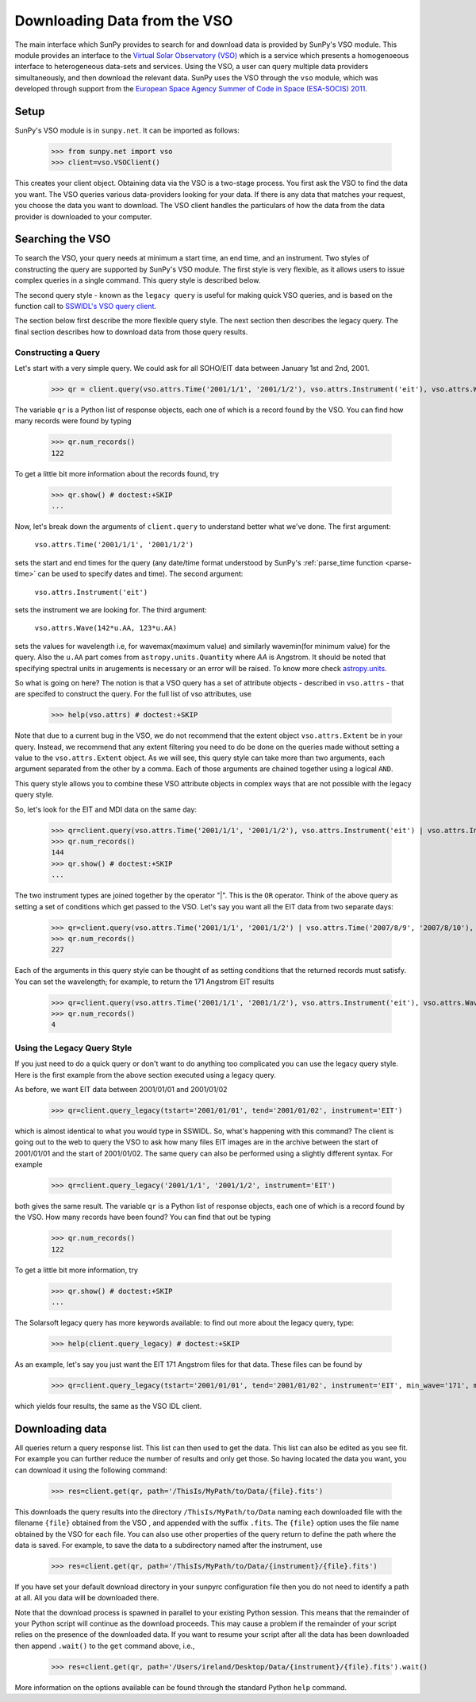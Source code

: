 -----------------------------
Downloading Data from the VSO
-----------------------------

The main interface which SunPy provides to search for and download data is provided by
SunPy's VSO module. This module provides an interface to the 
`Virtual Solar Observatory (VSO) <http://virtualsolar.org>`_
which is a service which presents a homogenoeous interface to heterogeneous 
data-sets and services.  Using the VSO, a user can query multiple data providers 
simultaneously, and then download the relevant data.  SunPy uses the VSO through the ``vso``
module, which was developed through support from the `European Space
Agency Summer of Code in Space (ESA-SOCIS) 2011 
<http://sophia.estec.esa.int/socis2011/>`_.

Setup
-----

SunPy's VSO module is in ``sunpy.net``.  It can be imported as follows:

    >>> from sunpy.net import vso
    >>> client=vso.VSOClient()

This creates your client object. Obtaining data via the VSO is a two-stage process.  
You first ask the VSO to find the data you want.  The VSO
queries various data-providers looking for your data. If there is any data 
that matches your request, you choose the data you want to download.
The VSO client handles the particulars of how the data from
the data provider is downloaded to your computer.

Searching the VSO
-----------------

To search the VSO, your query needs at minimum a start time, an end
time, and an instrument.  Two styles of constructing the query are
supported by SunPy's VSO module.  The first style is very flexible, as
it allows users to issue complex queries in a single command.  This
query style is described below.

The second query style - known as the ``legacy query`` is useful for
making quick VSO queries, and is based on the function call to
`SSWIDL's VSO query client <http://docs.virtualsolar.org/wiki/VsoIDL>`_.

The section below first describe the more flexible query style.  The
next section then describes the legacy query.  The final section
describes how to download data from those query results.

Constructing a Query
^^^^^^^^^^^^^^^^^^^^

Let's start with a very simple query.  We could ask for all SOHO/EIT 
data between January 1st and 2nd, 2001.

    >>> qr = client.query(vso.attrs.Time('2001/1/1', '2001/1/2'), vso.attrs.Instrument('eit'), vso.attrs.Wave(142*u.AA, 123*u.AA))

The variable ``qr`` is a Python list of
response objects, each one of which is a record found by the VSO. You can find how many
records were found by typing

    >>> qr.num_records()
    122

To get a little bit more information about the records found, try

    >>> qr.show() # doctest:+SKIP
    ...


Now, let's break down the arguments of ``client.query`` to understand
better what we've done.  The first argument:

    ``vso.attrs.Time('2001/1/1', '2001/1/2')``

sets the start and end times for the query (any date/time 
format understood by SunPy's :ref:`parse_time function <parse-time>` 
can be used to specify dates and time).  The second argument:

    ``vso.attrs.Instrument('eit')``

sets the instrument we are looking for. The third argument: 

    ``vso.attrs.Wave(142*u.AA, 123*u.AA)``

sets the values for wavelength i.e, for wavemax(maximum value) and 
similarly wavemin(for minimum value) for the query. Also the ``u.AA``
part comes from ``astropy.units.Quantity`` where `AA` is Angstrom. It 
should be noted that specifying spectral units in arugements is 
necessary or an error will be raised. To know more check
`astropy.units <https://astropy.readthedocs.org/en/stable/units/index.html>`_. 

So what is going on here?
The notion is that a VSO query has a set of attribute objects -
described in ``vso.attrs`` - that are specifed to construct the query.
For the full list of vso attributes, use

    >>> help(vso.attrs) # doctest:+SKIP

Note that due to a current bug in the VSO, we do not recommend that the
extent object ``vso.attrs.Extent`` be in your query.  Instead, we
recommend that any extent filtering you need to do be done on the
queries made without setting a value to the ``vso.attrs.Extent`` object.
As we will see, this query style can take more than two arguments,
each argument separated from the other by a comma.  Each of those
arguments are chained together using a logical ``AND``.

This query style allows you to combine these VSO attribute objects
in complex ways that are not possible with the legacy query style.

So, let's look for the EIT and MDI data on the same day:

    >>> qr=client.query(vso.attrs.Time('2001/1/1', '2001/1/2'), vso.attrs.Instrument('eit') | vso.attrs.Instrument('mdi'))
    >>> qr.num_records()
    144
    >>> qr.show() # doctest:+SKIP
    ...

The two instrument types are joined together by the operator "|".
This is the ``OR`` operator.  Think of the above query as setting a set
of conditions which get passed to the VSO.  Let's say you want all the
EIT data from two separate days:

    >>> qr=client.query(vso.attrs.Time('2001/1/1', '2001/1/2') | vso.attrs.Time('2007/8/9', '2007/8/10'), vso.attrs.Instrument('eit') )
    >>> qr.num_records()
    227

Each of the arguments in this query style can be thought of as
setting conditions that the returned records must satisfy.  You can
set the wavelength; for example, to return the 171 Angstrom EIT results

    >>> qr=client.query(vso.attrs.Time('2001/1/1', '2001/1/2'), vso.attrs.Instrument('eit'), vso.attrs.Wave(171*u.AA,171*u.AA) )
    >>> qr.num_records()
    4

Using the Legacy Query Style
^^^^^^^^^^^^^^^^^^^^^^^^^^^^

If you just need to do a quick query or don't want to do anything too
complicated you can use the legacy query style. Here is the first
example from the above section executed using a legacy query.

As before,  we want EIT data between 2001/01/01 and 2001/01/02

    >>> qr=client.query_legacy(tstart='2001/01/01', tend='2001/01/02', instrument='EIT')

which is almost identical to what you would type in SSWIDL.  
So, what's happening with this command?  The client is going
out to the web to query the VSO to ask how many files EIT images are
in the archive between the start of 2001/01/01 and the start of
2001/01/02.  The same query can also be performed using a slightly different
syntax.  For example

    >>> qr=client.query_legacy('2001/1/1', '2001/1/2', instrument='EIT')

both gives the same result. The variable ``qr`` is a Python list of
response objects, each one of which is a record found by the VSO. How
many records have been found?  You can find that out be typing

    >>> qr.num_records()
    122

To get a little bit more information, try

    >>> qr.show() # doctest:+SKIP
    ...

The Solarsoft legacy query has more keywords available: to find out
more about the legacy query, type: 

    >>> help(client.query_legacy) # doctest:+SKIP

As an example, let's say you just want the EIT 171 Angstrom files for
that data.  These files can be found by

    >>> qr=client.query_legacy(tstart='2001/01/01', tend='2001/01/02', instrument='EIT', min_wave='171', max_wave='171', unit_wave='Angstrom')

which yields four results, the same as the VSO IDL client.

Downloading data
----------------
All queries return a query response list. This list can then used to get the data. This
list can also be edited as you see fit. For example you can further reduce the number of 
results and only get those. So having located the data you want, you can download it using the
following command:

    >>> res=client.get(qr, path='/ThisIs/MyPath/to/Data/{file}.fits')

This downloads the query results into the directory
``/ThisIs/MyPath/to/Data`` naming each downloaded file with the
filename ``{file}`` obtained from the VSO , and appended with the suffix
``.fits``.  The ``{file}`` option uses the file name obtained by the VSO
for each file.  You can also use other properties of the query return
to define the path where the data is saved.  For example, to save the
data to a subdirectory named after the instrument, use

    >>> res=client.get(qr, path='/ThisIs/MyPath/to/Data/{instrument}/{file}.fits')

If you have set your default download directory in your sunpyrc configuration file
then you do not need to identify a path at all. All you data will be downloaded there.

Note that the download process is spawned in parallel to your existing
Python session.  This means that the remainder of your Python script
will continue as the download proceeds.  This may cause a problem if
the remainder of your script relies on the presence of the downloaded
data.  If you want to resume your script after all the data has been
downloaded then append ``.wait()`` to the ``get`` command above, i.e.,

     >>> res=client.get(qr, path='/Users/ireland/Desktop/Data/{instrument}/{file}.fits').wait()

More information on the options available can be found through the
standard Python ``help`` command.


